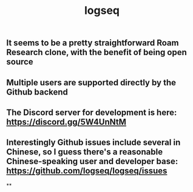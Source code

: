 #+TITLE: logseq

** It seems to be a pretty straightforward Roam Research clone, with the benefit of being open source
** Multiple users are supported directly by the Github backend
** The Discord server for development is here: https://discord.gg/5W4UnNtM
** Interestingly Github issues include several in Chinese, so I guess there's a reasonable Chinese-speaking user and developer base: https://github.com/logseq/logseq/issues
**
